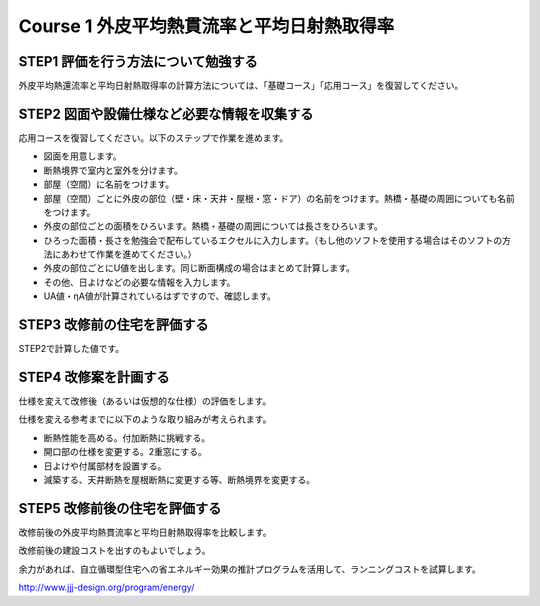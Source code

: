 .. |m2| replace:: m :sup:`2`
.. |m3| replace:: m :sup:`3`

************************************************************************************************************************
Course 1 外皮平均熱貫流率と平均日射熱取得率
************************************************************************************************************************

========================================================================================================================
STEP1 評価を行う方法について勉強する
========================================================================================================================

外皮平均熱還流率と平均日射熱取得率の計算方法については、「基礎コース」「応用コース」を復習してください。

========================================================================================================================
STEP2 図面や設備仕様など必要な情報を収集する
========================================================================================================================

応用コースを復習してください。以下のステップで作業を進めます。

- 図面を用意します。
- 断熱境界で室内と室外を分けます。
- 部屋（空間）に名前をつけます。
- 部屋（空間）ごとに外皮の部位（壁・床・天井・屋根・窓・ドア）の名前をつけます。熱橋・基礎の周囲についても名前をつけます。
- 外皮の部位ごとの面積をひろいます。熱橋・基礎の周囲については長さをひろいます。
- ひろった面積・長さを勉強会で配布しているエクセルに入力します。（もし他のソフトを使用する場合はそのソフトの方法にあわせて作業を進めてください。）
- 外皮の部位ごとにU値を出します。同じ断面構成の場合はまとめて計算します。
- その他、日よけなどの必要な情報を入力します。
- UA値・ηA値が計算されているはずですので、確認します。

========================================================================================================================
STEP3 改修前の住宅を評価する
========================================================================================================================

STEP2で計算した値です。

========================================================================================================================
STEP4 改修案を計画する
========================================================================================================================

仕様を変えて改修後（あるいは仮想的な仕様）の評価をします。

仕様を変える参考までに以下のような取り組みが考えられます。

- 断熱性能を高める。付加断熱に挑戦する。
- 開口部の仕様を変更する。2重窓にする。
- 日よけや付属部材を設置する。
- 減築する、天井断熱を屋根断熱に変更する等、断熱境界を変更する。

========================================================================================================================
STEP5 改修前後の住宅を評価する
========================================================================================================================

改修前後の外皮平均熱貫流率と平均日射熱取得率を比較します。

改修前後の建設コストを出すのもよいでしょう。

余力があれば、自立循環型住宅への省エネルギー効果の推計プログラムを活用して、ランニングコストを試算します。

http://www.jjj-design.org/program/energy/
